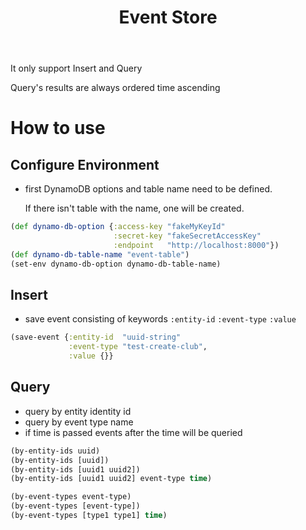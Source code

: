 #+title: Event Store

It only support Insert and Query

Query's results are always ordered time ascending

* How to use
** Configure Environment
 - first DynamoDB options and table name need to be defined.  
 
    If there isn't table with the name, one will be created.
 #+BEGIN_SRC clojure
 (def dynamo-db-option {:access-key "fakeMyKeyId"
                        :secret-key "fakeSecretAccessKey"
                        :endpoint   "http://localhost:8000"})
 (def dynamo-db-table-name "event-table")
 (set-env dynamo-db-option dynamo-db-table-name)
 #+END_SRC

** Insert
 - save event consisting of keywords ~:entity-id~ ~:event-type~ ~:value~
 #+BEGIN_SRC clojure
 (save-event {:entity-id  "uuid-string"
              :event-type "test-create-club",
              :value {}}
 #+END_SRC

** Query
 - query by entity identity id
 - query by event type name
 - if time is passed events after the time will be queried
 #+BEGIN_SRC clojure
 (by-entity-ids uuid)
 (by-entity-ids [uuid])
 (by-entity-ids [uuid1 uuid2])
 (by-entity-ids [uuid1 uuid2] event-type time)
 
 (by-event-types event-type)
 (by-event-types [event-type])
 (by-event-types [type1 type1] time)
 #+END_SRC
